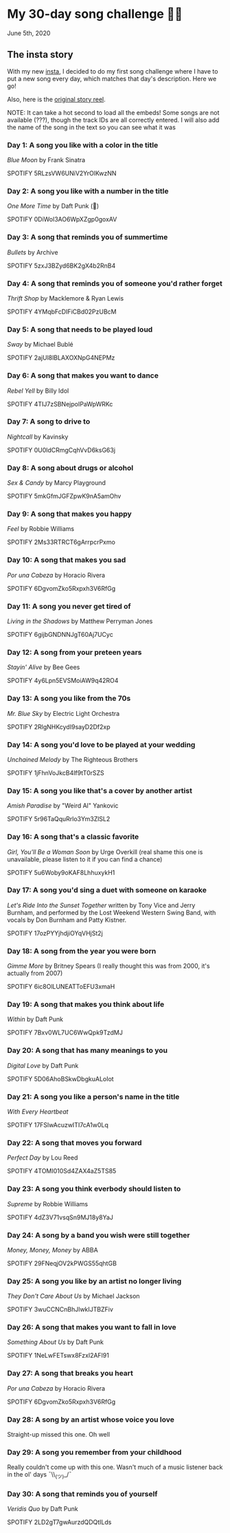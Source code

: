 * My 30-day song challenge 🎵🤘

June 5th, 2020

** The insta story

 With my new [[https://www.instagram.com/sandy_uraz/][insta]], I decided to do my first song challenge where I have to put a
 new song every day, which matches that day's description. Here we go!

 Also, here is the [[https://www.instagram.com/stories/highlights/17848385216106957/][original story reel]].

 NOTE: It can take a hot second to load all the embeds! Some songs are not
 available (???), though the track IDs are all correctly entered. I will also add
 the name of the song in the text so you can see what it was

*** Day 1: A song you like with a color in the title
    
    /Blue Moon/ by Frank Sinatra

    SPOTIFY 5RLzsVW6UNiV2YrOlKwzNN
*** Day 2: A song you like with a number in the title

    /One More Time/ by Daft Punk (💌)

    SPOTIFY 0DiWol3AO6WpXZgp0goxAV
*** Day 3: A song that reminds you of summertime

    /Bullets/ by Archive

    SPOTIFY 5zxJ3BZyd6BK2gX4b2RnB4
*** Day 4: A song that reminds you of someone you'd rather forget

    /Thrift Shop/ by Macklemore & Ryan Lewis

    SPOTIFY 4YMqbFcDIFiCBd02PzUBcM
*** Day 5: A song that needs to be played loud

    /Sway/ by Michael Bublé

    SPOTIFY 2ajUl8lBLAXOXNpG4NEPMz
*** Day 6: A song that makes you want to dance
    
    /Rebel Yell/ by Billy Idol

    SPOTIFY 4TIJ7zSBNejpoIPaWpWRKc
*** Day 7: A song to drive to

    /Nightcall/ by Kavinsky
    
    SPOTIFY 0U0ldCRmgCqhVvD6ksG63j
*** Day 8: A song about drugs or alcohol

    /Sex & Candy/ by Marcy Playground

    SPOTIFY 5mkGfmJGFZpwK9nA5amOhv
*** Day 9: A song that makes you happy

    /Feel/ by Robbie Williams

    SPOTIFY 2Ms33RTRCT6gArrpcrPxmo
*** Day 10: A song that makes you sad

    /Por una Cabeza/ by Horacio Rivera

    SPOTIFY 6DgvomZko5Rxpxh3V6RfGg
*** Day 11: A song you never get tired of

    /Living in the Shadows/ by Matthew Perryman Jones

    SPOTIFY 6gijbGNDNNJgT60Aj7UCyc
*** Day 12: A song from your preteen years

    /Stayin' Alive/ by Bee Gees
    
    SPOTIFY 4y6Lpn5EVSMoiAW9q42RO4
*** Day 13: A song you like from the 70s

    /Mr. Blue Sky/ by Electric Light Orchestra

    SPOTIFY 2RlgNHKcydI9sayD2Df2xp
*** Day 14: A song you'd love to be played at your wedding

    /Unchained Melody/ by The Righteous Brothers

    SPOTIFY 1jFhnVoJkcB4lf9tT0rSZS
*** Day 15: A song you like that's a cover by another artist

    /Amish Paradise/ by "Weird Al" Yankovic
    
    SPOTIFY 5r96TaQquRrlo3Ym3ZlSL2
*** Day 16: A song that's a classic favorite

    /Girl, You'll Be a Woman Soon/ by Urge Overkill (real shame this one is
    unavailable, please listen to it if you can find a chance)

    SPOTIFY 5u6Woby9oKAF8LhhuxykH1
*** Day 17: A song you'd sing a duet with someone on karaoke

    /Let's Ride Into the Sunset Together/ written by Tony Vice and Jerry
    Burnham, and performed by the Lost Weekend Western Swing Band, with vocals
    by Don Burnham and Patty Kistner.

    SPOTIFY 17ozPYYjhdjiOYqVHjSt2j
*** Day 18: A song from the year you were born

    /Gimme More/ by Britney Spears (I really thought this was from 2000, it's
    actually from 2007)

    SPOTIFY 6ic8OlLUNEATToEFU3xmaH
*** Day 19: A song that makes you think about life

    /Within/ by Daft Punk

    SPOTIFY 7Bxv0WL7UC6WwQpk9TzdMJ
*** Day 20: A song that has many meanings to you

    /Digital Love/ by Daft Punk

    SPOTIFY 5D06AhoBSkwDbgkuALoIot
*** Day 21: A song you like a person's name in the title

    /With Every Heartbeat/

    SPOTIFY 17FSlwAcuzwITI7cA1w0Lq
*** Day 22: A song that moves you forward

    /Perfect Day/ by Lou Reed

    SPOTIFY 4TOMI010Sd4ZAX4aZ5TS85
*** Day 23: A song you think everbody should listen to

    /Supreme/ by Robbie Williams

    SPOTIFY 4dZ3V71vsqSn9MJ18y8YaJ
*** Day 24: A song by a band you wish were still together

    /Money, Money, Money/ by ABBA

    SPOTIFY 29FNeqjOV2kPWGS55qhtGB
*** Day 25: A song you like by an artist no longer living

    /They Don't Care About Us/ by Michael Jackson

    SPOTIFY 3wuCCNCnBhJlwkIJTBZFiv
*** Day 26: A song that makes you want to fall in love

    /Something About Us/ by Daft Punk

    SPOTIFY 1NeLwFETswx8Fzxl2AFl91
*** Day 27: A song that breaks you heart

    /Por una Cabeza/ by Horacio Rivera

    SPOTIFY 6DgvomZko5Rxpxh3V6RfGg
*** Day 28: A song by an artist whose voice you love
    Straight-up missed this one. Oh well
*** Day 29: A song you remember from your childhood
    Really couldn't come up with this one. Wasn't much of a music listener back
    in the ol' days ¯\\_(ツ)_/¯
*** Day 30: A song that reminds you of yourself

    /Veridis Quo/ by Daft Punk

    SPOTIFY 2LD2gT7gwAurzdQDQtILds
